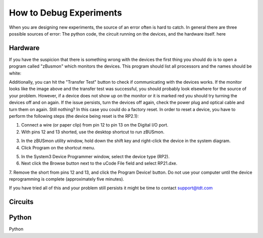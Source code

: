 How to Debug Experiments
========================

When you are designing new experiments, the source of an error often is hard
to catch. In general there are three possible sources of error:
The python code, the circuit running on the devices, and the hardware itself.
here

Hardware
########

If you have the suspicion that there is something wrong with the devices the
first thing you should do is to open a program called "zBusmon" which monitors
the devices. This program should list all processors and the names should
be white:

.. image:: images/zbus_monitor.png
  :width: 400
  :alt: Alternative text

Additionally, you can hit the "Transfer Test" button to check if communicating
with the devices works. If the monitor looks like the image above and the
transfer test was successful, you should probably look elsewhere for the source
of your problem. However, if a device does not show up on the monitor or it
is marked red you should try turning the devices off and on again. If the
issue persists, turn the devices off again, check the power plug and optical cable
and turn them on again. Still nothing? In this case you could do a factory reset.
In order to reset a device, you have to perform the following steps (the device
being reset is the RP2.1):

1. Connect a wire (or paper clip) from pin 12 to pin 13 on the Digital I/O port.
2. With pins 12 and 13 shorted, use the desktop shortcut to run zBUSmon.

.. image:: images/zbus_monitor_error.png
  :width: 400
  :alt: Alternative text

3. In the zBUSmon utility window, hold down the shift key and right-click the device in the system diagram.
4. Click Program on the shortcut menu.

.. image:: images/zbus_monitor_program.png
  :width: 400
  :alt: Alternative text

5. In the System3 Device Programmer window, select the device type (RP2).
6. Next click the Browse button next to the uCode File field and select RP21.dxe.

.. image:: images/zbus_monitor_browse.png
  :width: 400
  :alt: Alternative text

7. Remove the short from pins 12 and 13, and click the Program Device! button.
Do not use your computer until the device reprogramming is complete (approximately five minutes).

If you have tried all of this and your problem still persists it might be
time to contact support@tdt.com


Circuits
########

Python
######


Python
